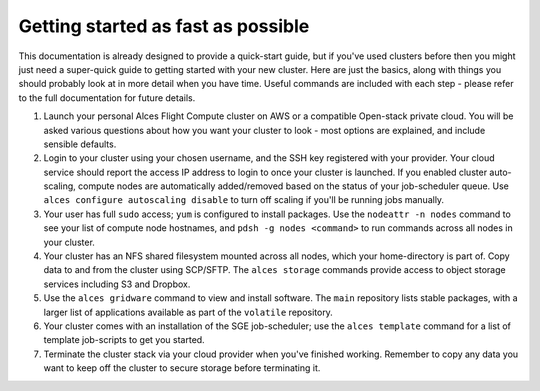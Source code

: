 .. _quickstart:


Getting started as fast as possible
===================================

This documentation is already designed to provide a quick-start guide, but if you've used clusters before then you might just need a super-quick guide to getting started with your new cluster. Here are just the basics, along with things you should probably look at in more detail when you have time. Useful commands are included with each step - please refer to the full documentation for future details. 

1. Launch your personal Alces Flight Compute cluster on AWS or a compatible Open-stack private cloud. You will be asked various questions about how you want your cluster to look - most options are explained, and include sensible defaults. 

2. Login to your cluster using your chosen username, and the SSH key registered with your provider. Your cloud service should report the access IP address to login to once your cluster is launched. If you enabled cluster auto-scaling, compute nodes are automatically added/removed based on the status of your job-scheduler queue. Use ``alces configure autoscaling disable`` to turn off scaling if you'll be running jobs manually. 

3. Your user has full ``sudo`` access; ``yum`` is configured to install packages. Use the ``nodeattr -n nodes`` command to see your list of compute node hostnames, and ``pdsh -g nodes <command>`` to run commands across all nodes in your cluster.

4. Your cluster has an NFS shared filesystem mounted across all nodes, which your home-directory is part of. Copy data to and from the cluster using SCP/SFTP. The ``alces storage`` commands provide access to object storage services including S3 and Dropbox.

5. Use the ``alces gridware`` command to view and install software. The ``main`` repository lists stable packages, with a larger list of applications available as part of the ``volatile`` repository. 

6. Your cluster comes with an installation of the SGE job-scheduler; use the ``alces template`` command for a list of template job-scripts to get you started. 

7. Terminate the cluster stack via your cloud provider when you've finished working. Remember to copy any data you want to keep off the cluster to secure storage before terminating it. 

